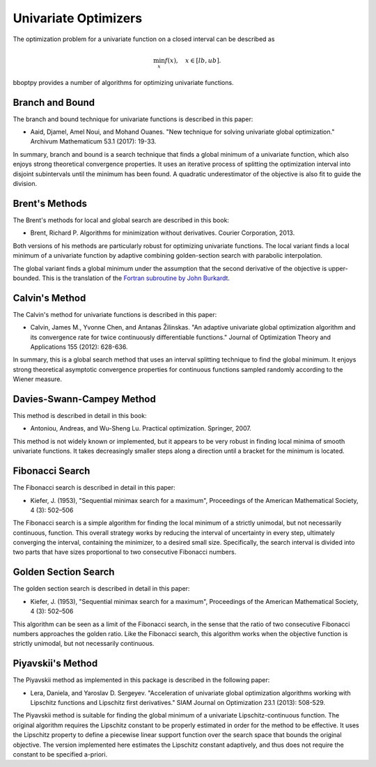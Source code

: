 Univariate Optimizers
====================================

The optimization problem for a univariate function on a closed interval can be described as

.. math::

	\min_{x} f(x), \quad x \in [lb, ub]. 
	
bboptpy provides a number of algorithms for optimizing univariate functions.


Branch and Bound
-------------------

The branch and bound technique for univariate functions is described in this paper:

* Aaid, Djamel, Amel Noui, and Mohand Ouanes. "New technique for solving univariate global optimization." Archivum Mathematicum 53.1 (2017): 19-33.

In summary, branch and bound is a search technique that finds a global minimum of a univariate function,
which also enjoys strong theoretical convergence properties. It uses an iterative process of splitting the 
optimization interval into disjoint subintervals until the minimum has been found. A quadratic
underestimator of the objective is also fit to guide the division.

.. function:: BranchAndBound(mfev, tol, K, n=16)

   Initializes a new branch and bound optimizer with the specified parameters.

   :param mfev: Maximum number of function evaluations.
   :type mfev: int
   :param tol: Terminate when the estimated error of the solution is lower than this value.
   :type tol: float
   :param K: Upper bound on the second derivative of the objective function.
   :type K: float
   :param n: Number of quadratic functions to use for the underestimator.
   :type n: int
   :returns: optimizer instance
   :rtype: object of type UnivariateSearch
  
  
Brent's Methods
-------------------

The Brent's methods for local and global search are described in this book:

* Brent, Richard P. Algorithms for minimization without derivatives. Courier Corporation, 2013.

Both versions of his methods are particularly robust for optimizing univariate functions.
The local variant finds a local minimum of a univariate function by adaptive combining golden-section
search with parabolic interpolation.

.. function:: Brent(mfev, atol, rtol = 1e-15)

   Initializes a new local Brent optimizer with the specified parameters.

   :param mfev: Maximum number of function evaluations.
   :type mfev: int
   :param atol: Terminate when the estimated error of the solution is lower than this value (absolute tolerance). 
   :type atol: float
   :param rtol: Terminate when the estimated error of the solution is lower than this value (relative tolerance). 
   :type rtol: float
   :returns: optimizer instance
   :rtype: object of type UnivariateSearch
  
The global variant finds a global minimum under the assumption that the second derivative of the objective is upper-bounded.
This is the translation of the `Fortran subroutine by John Burkardt <https://people.math.sc.edu/Burkardt/f77_src/brent/brent.html>`_.
  
.. function:: GlobalBrent(mfev, tol, bound_on_hessian)

   Initializes a new global Brent optimizer with the specified parameters.

   :param mfev: Maximum number of function evaluations.
   :type mfev: int
   :param tol: Terminate when the estimated error of the solution is lower than this value. 
   :type tol: float
   :param bound_on_hessian: Upper bound on the second derivative of the objective function.
   :type bound_on_hessian: float
   :returns: optimizer instance
   :rtype: object of type UnivariateSearch

  
Calvin's Method
-------------------

The Calvin's method for univariate functions is described in this paper:

* Calvin, James M., Yvonne Chen, and Antanas Žilinskas. "An adaptive univariate global optimization algorithm and its convergence rate for twice continuously differentiable functions." Journal of Optimization Theory and Applications 155 (2012): 628-636.

In summary, this is a global search method that uses an interval splitting technique to find the global minimum.
It enjoys strong theoretical asymptotic convergence properties for continuous functions sampled randomly according to the Wiener measure.

.. function:: Calvin(mfev, tol, lam = 16)

   Initializes a new Calvin optimizer with the specified parameters.

   :param mfev: Maximum number of function evaluations.
   :type mfev: int
   :param tol: Terminate when the estimated error of the solution is lower than this value. 
   :type tol: float
   :param lam: The lambda parameter specified in the paper (must be at least 16).
   :type lam: float
   :returns: optimizer instance
   :rtype: object of type UnivariateSearch

   
Davies-Swann-Campey Method
-------------------

This method is described in detail in this book:

* Antoniou, Andreas, and Wu-Sheng Lu. Practical optimization. Springer, 2007.

This method is not widely known or implemented, but it appears to be very robust 
in finding local minima of smooth univariate functions. It takes decreasingly 
smaller steps along a direction until a bracket for the minimum is located.

.. function:: DSC(mfev, tol, decay = 0.1)

   Initializes a new Davies-Swann-Campey optimizer with the specified parameters.

   :param mfev: Maximum number of function evaluations.
   :type mfev: int
   :param tol: Terminate when the estimated error of the solution is lower than this value. 
   :type tol: float
   :param decay: How much to decay the step size in each iteration.
   :type decay: float
   :returns: optimizer instance
   :rtype: object of type UnivariateSearch

   
Fibonacci Search
-------------------

The Fibonacci search is described in detail in this paper:

* Kiefer, J. (1953), "Sequential minimax search for a maximum", Proceedings of the American Mathematical Society, 4 (3): 502–506

The Fibonacci search is a simple algorithm for finding the local minimum of a 
strictly unimodal, but not necessarily continuous, function.
This overall strategy works by reducing the interval of uncertainty in every step, 
ultimately converging the interval, containing the minimizer, to a desired small size.
Specifically, the search interval is divided into two parts that have sizes 
proportional to two consecutive Fibonacci numbers.

.. function:: Fibonacci(mfev, atol, rtol = 1e-15)

   Initializes a new Fibonacci optimizer with the specified parameters.

   :param mfev: Maximum number of function evaluations.
   :type mfev: int
   :param atol: Terminate when the estimated error of the solution is lower than this value (absolute tolerance). 
   :type atol: float
   :param rtol: Terminate when the estimated error of the solution is lower than this value (relative tolerance). 
   :type rtol: float
   :returns: optimizer instance
   :rtype: object of type UnivariateSearch
 
 
Golden Section Search
-------------------

The golden section search is described in detail in this paper:

* Kiefer, J. (1953), "Sequential minimax search for a maximum", Proceedings of the American Mathematical Society, 4 (3): 502–506

This algorithm can be seen as a limit of the Fibonacci search, in the sense that the ratio 
of two consecutive Fibonacci numbers approaches the golden ratio. Like the Fibonacci search,
this algorithm works when the objective function is strictly unimodal, but not necessarily continuous.

.. function:: GoldenSection(mfev, atol, rtol = 1e-15)

   Initializes a new golden section search optimizer with the specified parameters.

   :param mfev: Maximum number of function evaluations.
   :type mfev: int
   :param atol: Terminate when the estimated error of the solution is lower than this value (absolute tolerance). 
   :type atol: float
   :param rtol: Terminate when the estimated error of the solution is lower than this value (relative tolerance). 
   :type rtol: float
   :returns: optimizer instance
   :rtype: object of type UnivariateSearch
 
 
Piyavskii's Method
-------------------

The Piyavskii method as implemented in this package is described in the following paper:

* Lera, Daniela, and Yaroslav D. Sergeyev. "Acceleration of univariate global optimization algorithms working with Lipschitz functions and Lipschitz first derivatives." SIAM Journal on Optimization 23.1 (2013): 508-529.
 
 
The Piyavskii method is suitable for finding the global minimum of a univariate Lipschitz-continuous function.
The original algorithm requires the Lipschitz constant to be properly estimated in order for the method to be effective.
It uses the Lipschitz property to define a piecewise linear support function over the search space that bounds the original objective.
The version implemented here estimates the Lipschitz constant adaptively, and thus does not require the constant to be specified a-priori.

.. function:: Piyavskii(mfev, tol, r = 1.4, xi = 1e-6)

   Initializes a new adaptive Piyavskii optimizer with the specified parameters.

   :param mfev: Maximum number of function evaluations.
   :type mfev: int
   :param tol: Terminate when the estimated error of the solution is lower than this value. 
   :type tol: float
   :param r: The r parameter specified in the paper for estimating the Lipschitz constant.
   :type r: float
   :param xi: The xi parameter specified in the paper for estimating the Lipschitz constant.
   :type xi: float
   :returns: optimizer instance
   :rtype: object of type UnivariateSearch
   
